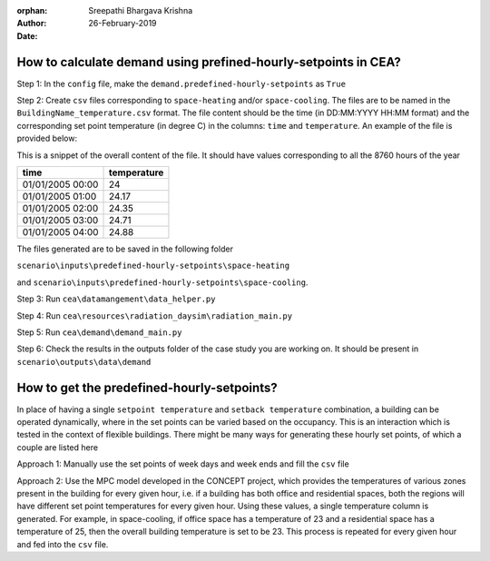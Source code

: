 :orphan:

:Author: Sreepathi Bhargava Krishna
:Date: 26-February-2019

How to calculate demand using prefined-hourly-setpoints in CEA?
===============================================================

Step 1: In the ``config`` file, make the ``demand.predefined-hourly-setpoints`` as ``True``

Step 2: Create ``csv`` files corresponding to ``space-heating`` and/or ``space-cooling``. The files are to be named in the
``BuildingName_temperature.csv`` format. The file content should be the time (in DD:MM:YYYY HH:MM format) and the corresponding set point
temperature (in degree C) in the columns: ``time`` and ``temperature``. An example of the file is provided below:

This is a snippet of the overall content of the file. It should have values corresponding to all the
8760 hours of the year

+-------------------+-------------+
| time              | temperature |
+===================+=============+
| 01/01/2005 00:00  | 24          |
+-------------------+-------------+
| 01/01/2005 01:00  | 24.17       |
+-------------------+-------------+
| 01/01/2005 02:00  | 24.35       |
+-------------------+-------------+
| 01/01/2005 03:00  | 24.71       |
+-------------------+-------------+
| 01/01/2005 04:00  | 24.88       |
+-------------------+-------------+


The files generated are to be saved in the following folder

``scenario\inputs\predefined-hourly-setpoints\space-heating``

and ``scenario\inputs\predefined-hourly-setpoints\space-cooling``.

Step 3: Run ``cea\datamangement\data_helper.py``

Step 4: Run ``cea\resources\radiation_daysim\radiation_main.py``

Step 5: Run ``cea\demand\demand_main.py``

Step 6: Check the results in the outputs folder of the case study you are working on. It should be present in
``scenario\outputs\data\demand``


How to get the predefined-hourly-setpoints?
===========================================

In place of having a single ``setpoint temperature`` and ``setback temperature`` combination, a building can be operated
dynamically, where in the set points can be varied based on the occupancy. This is an interaction which is tested in the
context of flexible buildings. There might be many ways for generating these hourly set points, of which a couple are
listed here

Approach 1: Manually use the set points of week days and week ends and fill the ``csv`` file

Approach 2: Use the MPC model developed in the CONCEPT project, which provides the temperatures of various zones
present in the building for every given hour, i.e. if a building has both office and residential spaces, both the
regions will have different set point temperatures for every given hour. Using these values, a single temperature
column is generated. For example, in space-cooling, if office space has a temperature of 23 and a residential space has
a temperature of 25, then the overall building temperature is set to be 23. This process is repeated for every given
hour and fed into the ``csv`` file.

